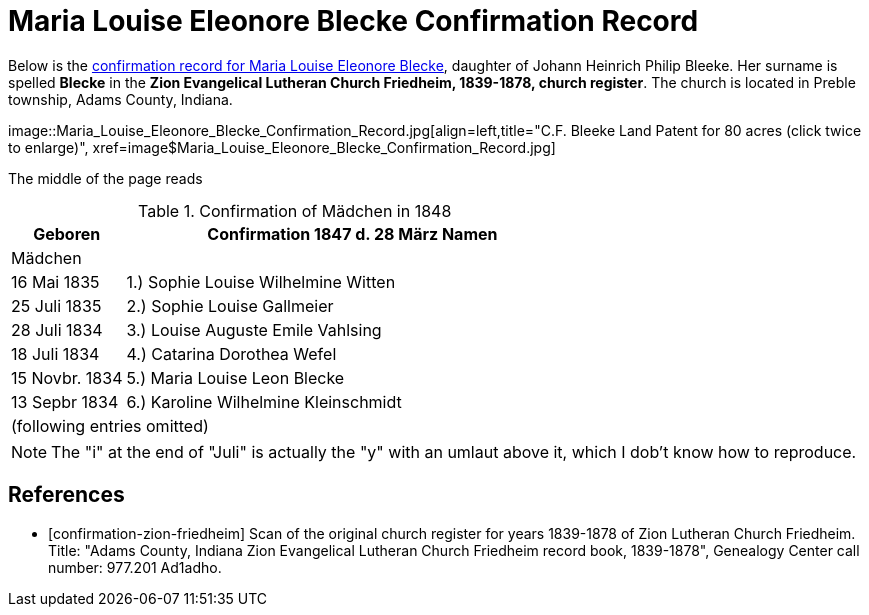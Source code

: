 = Maria Louise Eleonore Blecke Confirmation Record
:page-role: doc-width

Below is the <<confirmation-zion-friedheim, confirmation record for Maria Louise Eleonore Blecke>>, daughter of Johann Heinrich Philip Bleeke.
Her surname is spelled **Blecke** in the **Zion Evangelical Lutheran Church Friedheim, 1839-1878, church register**.
The church is located in Preble township, Adams County, Indiana.

image::Maria_Louise_Eleonore_Blecke_Confirmation_Record.jpg[align=left,title="C.F. Bleeke Land Patent for 80 acres (click twice to enlarge)",
xref=image$Maria_Louise_Eleonore_Blecke_Confirmation_Record.jpg]

The middle of the page reads

.Confirmation of Mädchen in 1848
[cols="1,4",frame=none,grid=none]
|===
<|Geboren <|Confirmation 1847 d. 28 März Namen

2+<|Mädchen

|16 Mai 1835|1.) Sophie Louise Wilhelmine Witten

|25 Juli 1835|2.) Sophie Louise Gallmeier

|28 Juli 1834|3.) Louise Auguste Emile Vahlsing

|18 Juli 1834|4.) Catarina Dorothea Wefel

|15 Novbr. 1834|5.) Maria Louise Leon Blecke

|13 Sepbr 1834|6.) Karoline Wilhelmine Kleinschmidt

2+|(following entries omitted)
|===

NOTE: The "i" at the end of "Juli" is actually the "y" with an umlaut above it, which I dob't know how to reproduce.


[bibliography]
== References

* [[[confirmation-zion-friedheim]]] Scan of the original church register for years 1839-1878 of Zion Lutheran Church
Friedheim. Title: "Adams County, Indiana Zion Evangelical Lutheran Church Friedheim record book, 1839-1878", Genealogy Center
call number: 977.201 Ad1adho.
